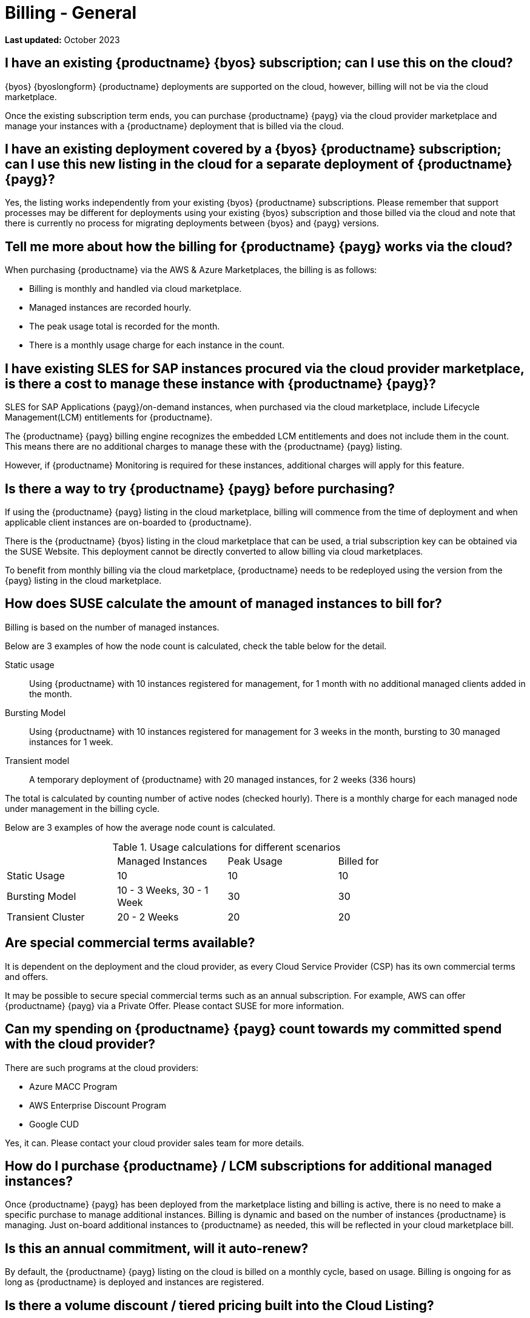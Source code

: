 = Billing - General
ifeval::[{uyuni-content} == true]
:noindex:
endif::[]
:availability: AWS & Azure
:sectnums!:
:lastupdate: October 2023

**Last updated:** {lastupdate}

== I have an existing {productname} {byos} subscription; can I use this on the cloud?

{byos} {byoslongform} {productname} deployments are supported on the cloud, however, billing will not be via the cloud marketplace.

Once the existing subscription term ends, you can purchase {productname} {payg} via the cloud provider marketplace and manage your instances with a {productname} deployment that is billed via the cloud.

== I have an existing deployment covered by a {byos} {productname} subscription; can I use this new listing in the cloud for a separate deployment of {productname} {payg}?

Yes, the listing works independently from your existing {byos} {productname} subscriptions. Please remember that support processes may be different for deployments using your existing {byos} subscription and those billed via the cloud and note that there is currently no process for migrating deployments between {byos} and {payg} versions.


== Tell me more about how the billing for {productname} {payg} works via the cloud?

When purchasing {productname} via the {availability} Marketplaces, the billing is as follows:

* Billing is monthly and handled via cloud marketplace.
* Managed instances are recorded hourly.
* The peak usage total is recorded for the month.
* There is a monthly usage charge for each instance in the count.

== I have existing SLES for SAP instances procured via the cloud provider marketplace, is there a cost to manage these instance with {productname} {payg}?

SLES for SAP Applications {payg}/on-demand instances, when purchased via the cloud marketplace, include Lifecycle Management(LCM) entitlements for {productname}.

The {productname} {payg} billing engine recognizes the embedded LCM entitlements and does not include them in the count. This means there are no additional charges to manage these with the {productname} {payg} listing.

However, if {productname} Monitoring is required for these instances, additional charges will apply for this feature.

== Is there a way to try {productname} {payg} before purchasing?

If using the {productname} {payg} listing in the cloud marketplace, billing will commence from the time of deployment and when applicable client instances are on-boarded to {productname}.

There is the {productname} {byos} listing in the cloud marketplace that can be used, a trial subscription key can be obtained via the SUSE Website. This deployment cannot be directly converted to allow billing via cloud marketplaces.

To benefit from monthly billing via the cloud marketplace, {productname} needs to be redeployed using the version from the {payg} listing in the cloud marketplace.

== How does SUSE calculate the amount of managed instances to bill for?

Billing is based on the number of managed instances.

Below are 3 examples of how the node count is calculated, check the table below for the detail.

Static usage::
Using {productname} with 10 instances registered for management, for 1 month with no additional managed clients added in the month.

Bursting Model::
Using {productname} with 10 instances registered for management for 3 weeks in the month, bursting to 30 managed instances for 1 week.

Transient model::
A temporary deployment of {productname} with 20 managed instances, for 2 weeks (336 hours)

The total is calculated by counting number of active nodes (checked hourly).
There is a monthly charge for each managed node under management in the billing cycle.

Below are 3 examples of how the average node count is calculated.

.Usage calculations for different scenarios
[width="85%",cols="1,^1,^1,^1,options="header",frame="none"]
|===
|  |Managed Instances |Peak Usage |Billed for
|Static Usage |10 |10 |10
|Bursting Model |10 - 3 Weeks, 30 - 1 Week|30 |30
|Transient Cluster |20 - 2 Weeks |20 |20
|===

== Are special commercial terms available?

It is dependent on the deployment and the cloud provider, as every Cloud Service Provider (CSP) has its own commercial terms and offers.

It may be possible to secure special commercial terms such as an annual subscription. For example, AWS can offer {productname} {payg} via a Private Offer. Please contact SUSE for more information.

== Can my spending on {productname} {payg} count towards my committed spend with the cloud provider?

There are such programs at the cloud providers:

* Azure MACC Program
* AWS Enterprise Discount Program
* Google CUD

Yes, it can. Please contact your cloud provider sales team for more details.

== How do I purchase {productname} / LCM subscriptions for additional managed instances?

Once {productname} {payg} has been deployed from the marketplace listing and billing is active, there is no need to make a specific purchase to manage additional instances. Billing is dynamic and based on the number of instances {productname} is managing. Just on-board additional instances to {productname} as needed, this will be reflected in your cloud marketplace bill.

== Is this an annual commitment, will it auto-renew?

By default, the {productname} {payg} listing on the cloud is billed on a monthly cycle, based on usage. Billing is ongoing for as long as {productname} is deployed and instances are registered.

== Is there a volume discount / tiered pricing built into the Cloud Listing?

Currently, there is no volume discount available.

== I no longer require support; how can I end the {productname} {payg} subscription?

If you no longer require support, there are 2 options:

* Unregister all systems from the {productname} Server
* Terminate the {productname} instance.
